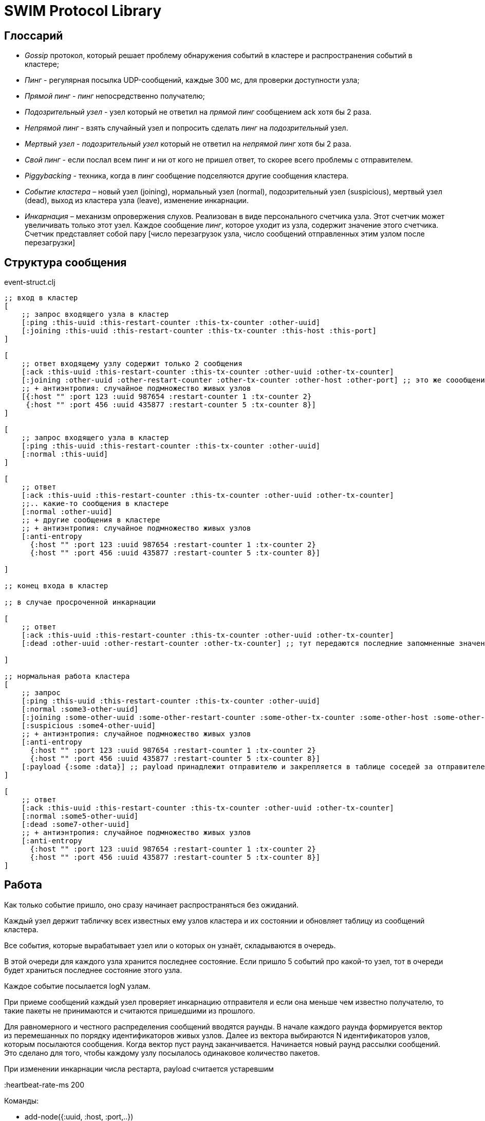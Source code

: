 = SWIM Protocol Library


== Глоссарий 

* _Gossip_ протокол, который решает проблему обнаружения событий в кластере и распространения событий в кластере;


* _Пинг_ - регулярная посылка UDP-сообщений, каждые 300 мс, для проверки доступности узла;

* _Прямой пинг_ - _пинг_  непосредственно получателю;

* _Подозрительный узел_ - узел который не ответил на _прямой пинг_ сообщением ack хотя бы 2 раза.

* _Непрямой пинг_ - взять случайный узел и попросить сделать _пинг_ на _подозрительный_ узел.

* _Мертвый узел_ - _подозрительный узел_ который не ответил на _непрямой пинг_ хотя бы 2 раза.

* _Свой пинг_ - если послал всем пинг и ни от кого не пришел ответ, то скорее всего проблемы с отправителем.

* _Piggybacking_ - техника, когда в _пинг_ сообщение подселяются другие сообщения кластера.

* _Событие кластера_ – новый узел (joining), нормальный узел (normal), подозрительный узел (suspicious), мертвый узел (dead), выход из кластера узла (leave), изменение инкарнации.

* _Инкарнация_ – механизм опровержения слухов. Реализован в виде персонального счетчика узла. Этот счетчик может увеличивать только этот узел. Каждое сообщение _пинг_, которое уходит из узла, содержит значение этого счетчика. 
Счетчик представляет собой пару [число перезагрузок узла, число сообщений отправленных этим узлом после перезагрузки]

==  Структура сообщения

[source,clojure]
.event-struct.clj
----

;; вход в кластер
[
    ;; запрос входящего узла в кластер
    [:ping :this-uuid :this-restart-counter :this-tx-counter :other-uuid]
    [:joining :this-uuid :this-restart-counter :this-tx-counter :this-host :this-port]
]

[
    ;; ответ входящему узлу содержит только 2 сообщения
    [:ack :this-uuid :this-restart-counter :this-tx-counter :other-uuid :other-tx-counter]
    [:joining :other-uuid :other-restart-counter :other-tx-counter :other-host :other-port] ;; это же соообщение рассылается остальным узлам кластера
    ;; + антиэнтропия: случайное подмножество живых узлов
    [{:host "" :port 123 :uuid 987654 :restart-counter 1 :tx-counter 2}
     {:host "" :port 456 :uuid 435877 :restart-counter 5 :tx-counter 8}]
]

[
    ;; запрос входящего узла в кластер
    [:ping :this-uuid :this-restart-counter :this-tx-counter :other-uuid]
    [:normal :this-uuid]
]

[
    ;; ответ
    [:ack :this-uuid :this-restart-counter :this-tx-counter :other-uuid :other-tx-counter]
    ;;.. какие-то сообщения в кластере
    [:normal :other-uuid]
    ;; + другие сообщения в кластере
    ;; + антиэнтропия: случайное подмножество живых узлов
    [:anti-entropy 
      {:host "" :port 123 :uuid 987654 :restart-counter 1 :tx-counter 2}
      {:host "" :port 456 :uuid 435877 :restart-counter 5 :tx-counter 8}]

]

;; конец входа в кластер

;; в случае просроченной инкарнации 

[
    ;; ответ
    [:ack :this-uuid :this-restart-counter :this-tx-counter :other-uuid :other-tx-counter]
    [:dead :other-uuid :other-restart-counter :other-tx-counter] ;; тут передаются последние запомненные значения
   
]

;; нормальная работа кластера
[
    ;; запрос
    [:ping :this-uuid :this-restart-counter :this-tx-counter :other-uuid]
    [:normal :some3-other-uuid]
    [:joining :some-other-uuid :some-other-restart-counter :some-other-tx-counter :some-other-host :some-other-port]
    [:suspicious :some4-other-uuid]
    ;; + антиэнтропия: случайное подмножество живых узлов
    [:anti-entropy 
      {:host "" :port 123 :uuid 987654 :restart-counter 1 :tx-counter 2}
      {:host "" :port 456 :uuid 435877 :restart-counter 5 :tx-counter 8}]
    [:payload {:some :data}] ;; payload принадлежит отправителю и закрепляется в таблице соседей за отправителем
]

[
    ;; ответ
    [:ack :this-uuid :this-restart-counter :this-tx-counter :other-uuid :other-tx-counter]
    [:normal :some5-other-uuid]
    [:dead :some7-other-uuid]
    ;; + антиэнтропия: случайное подмножество живых узлов
    [:anti-entropy 
      {:host "" :port 123 :uuid 987654 :restart-counter 1 :tx-counter 2}
      {:host "" :port 456 :uuid 435877 :restart-counter 5 :tx-counter 8}]
]


----




[ping-ack, this-uuid, this-restart-counter, this-tx-counter, other-uuid]
[dead, some4-other-uuid]


== Работа 

Как только событие пришло, оно сразу начинает распространяться без ожиданий.

Каждый узел держит табличку всех известных ему узлов кластера и их состоянии и обновляет таблицу из сообщений кластера.

Все события, которые вырабатывает узел или о которых он узнаёт, складываются в очередь.

В этой очереди для каждого узла хранится последнее состояние. Если пришло 5 событий про какой-то узел, тот в очереди будет храниться последнее состояние этого узла.

Каждое событие посылается logN узлам.

При приеме сообщений каждый узел проверяет инкарнацию отправителя и если она меньше чем известно получателю, то такие пакеты не принимаются и считаются пришедшими из прошлого.

Для равномерного и честного распределения сообщений вводятся раунды. В начале каждого раунда формируется вектор из перемешанных по порядку идентификаторов живых узлов. Далее из вектора выбираются N идентификаторов узлов, которым посылаются сообщения. Когда вектор пуст раунд заканчивается. Начинается новый раунд рассылки сообщений. Это сделано для того, чтобы каждому узлу посылалось одинаковое количество пакетов.

При изменении инкарнации числа рестарта, payload считается устаревшим 

:heartbeat-rate-ms 200

.Команды: 
* add-node({:uuid, :host, :port,..})  
* remove-node(uuid), 
* probe-node(host, port), 
* cluster-size() - размер кластера, 
* node-info(uuid)
* on-node-event(uuid,event-type)
* on-cluster-event(event-type)
* leave(node)
* set-payload({:some :data})



